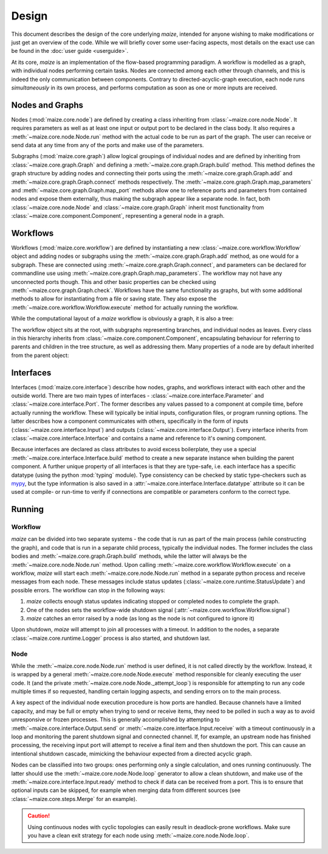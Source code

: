 Design
======
This document describes the design of the core underlying *maize*, intended for anyone wishing to make modifications or just get an overview of the code. While we will briefly cover some user-facing aspects, most details on the exact use can be found in the :doc:`user guide <userguide>`.

At its core, *maize* is an implementation of the flow-based programming paradigm. A workflow is modelled as a graph, with individual nodes performing certain tasks. Nodes are connected among each other through channels, and this is indeed the only communication between components. Contrary to directed-acyclic-graph execution, each node runs *simultaneously* in its own process, and performs computation as soon as one or more inputs are received.

Nodes and Graphs
----------------
Nodes (:mod:`maize.core.node`) are defined by creating a class inheriting from :class:`~maize.core.node.Node`. It requires parameters as well as at least one input or output port to be declared in the class body. It also requires a :meth:`~maize.core.node.Node.run` method with the actual code to be run as part of the graph. The user can receive or send data at any time from any of the ports and make use of the parameters.

Subgraphs (:mod:`maize.core.graph`) allow logical groupings of individual nodes and are defined by inheriting from :class:`~maize.core.graph.Graph` and defining a :meth:`~maize.core.graph.Graph.build` method. This method defines the graph structure by adding nodes and connecting their ports using the :meth:`~maize.core.graph.Graph.add` and :meth:`~maize.core.graph.Graph.connect` methods respectively. The :meth:`~maize.core.graph.Graph.map_parameters` and :meth:`~maize.core.graph.Graph.map_port` methods allow one to reference ports and parameters from contained nodes and expose them externally, thus making the subgraph appear like a separate node. In fact, both :class:`~maize.core.node.Node` and :class:`~maize.core.graph.Graph` inherit most functionality from :class:`~maize.core.component.Component`, representing a general node in a graph.

Workflows
---------
Workflows (:mod:`maize.core.workflow`) are defined by instantiating a new :class:`~maize.core.workflow.Workflow` object and adding nodes or subgraphs using the :meth:`~maize.core.graph.Graph.add` method, as one would for a subgraph. These are connected using :meth:`~maize.core.graph.Graph.connect`, and parameters can be declared for commandline use using :meth:`~maize.core.graph.Graph.map_parameters`. The workflow may not have any unconnected ports though. This and other basic properties can be checked using :meth:`~maize.core.graph.Graph.check`. Workflows have the same functionality as graphs, but with some additional methods to allow for instantiating from a file or saving state. They also expose the :meth:`~maize.core.workflow.Workflow.execute` method for actually running the workflow.

While the computational layout of a *maize* workflow is obviously a graph, it is also a tree:

.. image:: ../resources/graph-as-tree.svg
   :width: 70 %
   :align: center

The workflow object sits at the root, with subgraphs representing branches, and individual nodes as leaves. Every class in this hierarchy inherits from :class:`~maize.core.component.Component`, encapsulating behaviour for referring to parents and children in the tree structure, as well as addressing them. Many properties of a node are by default inherited from the parent object:

.. image:: ../resources/component-class-diagram.svg
   :width: 50 %
   :align: center

Interfaces
----------
Interfaces (:mod:`maize.core.interface`) describe how nodes, graphs, and workflows interact with each other and the outside world. There are two main types of interfaces - :class:`~maize.core.interface.Parameter` and :class:`~maize.core.interface.Port`. The former describes any values passed to a component at compile time, before actually running the workflow. These will typically be initial inputs, configuration files, or program running options. The latter describes how a component communicates with others, specifically in the form of inputs (:class:`~maize.core.interface.Input`) and outputs (:class:`~maize.core.interface.Output`). Every interface inherits from :class:`~maize.core.interface.Interface` and contains a name and reference to it's owning component.

.. image:: ../resources/interface-class-diagram.svg
   :align: center

Because interfaces are declared as class attributes to avoid excess boilerplate, they use a special :meth:`~maize.core.interface.Interface.build` method to create a new separate instance when building the parent component. A further unique property of all interfaces is that they are type-safe, i.e. each interface has a specific datatype (using the python :mod:`typing` module). Type consistency can be checked by static type-checkers such as `mypy <https://mypy.readthedocs.io/en/stable/>`_, but the type information is also saved in a :attr:`~maize.core.interface.Interface.datatype` attribute so it can be used at compile- or run-time to verify if connections are compatible or parameters conform to the correct type.

Running
-------

Workflow
^^^^^^^^
*maize* can be divided into two separate systems - the code that is run as part of the main process (while constructing the graph), and code that is run in a separate child process, typically the individual nodes. The former includes the class bodies and :meth:`~maize.core.graph.Graph.build` methods, while the latter will always be the :meth:`~maize.core.node.Node.run` method. Upon calling :meth:`~maize.core.workflow.Workflow.execute` on a workflow, *maize* will start each :meth:`~maize.core.node.Node.run` method in a separate python process and receive messages from each node. These messages include status updates (:class:`~maize.core.runtime.StatusUpdate`) and possible errors. The workflow can stop in the following ways:

1. *maize* collects enough status updates indicating stopped or completed nodes to complete the graph.
2. One of the nodes sets the workflow-wide shutdown signal (:attr:`~maize.core.workflow.Workflow.signal`)
3. *maize* catches an error raised by a node (as long as the node is not configured to ignore it)

Upon shutdown, *maize* will attempt to join all processes with a timeout. In addition to the nodes, a separate :class:`~maize.core.runtime.Logger` process is also started, and shutdown last.

Node
^^^^
While the :meth:`~maize.core.node.Node.run` method is user defined, it is not called directly by the workflow. Instead, it is wrapped by a general :meth:`~maize.core.node.Node.execute` method responsible for cleanly executing the user code. It (and the private :meth:`~maize.core.node.Node._attempt_loop`) is responsible for attempting to run any code multiple times if so requested, handling certain logging aspects, and sending errors on to the main process.

A key aspect of the individual node execution procedure is how ports are handled. Because channels have a limited capacity, and may be full or empty when trying to send or receive items, they need to be polled in such a way as to avoid unresponsive or frozen processes. This is generally accomplished by attempting to :meth:`~maize.core.interface.Output.send` or :meth:`~maize.core.interface.Input.receive` with a timeout continuously in a loop and monitoring the parent shutdown signal and connected channel. If, for example, an upstream node has finished processing, the receiving input port will attempt to receive a final item and then shutdown the port. This can cause an intentional shutdown cascade, mimicking the behaviour expected from a directed acyclic graph.

Nodes can be classified into two groups: ones performing only a single calculation, and ones running continuously. The latter should use the :meth:`~maize.core.node.Node.loop` generator to allow a clean shutdown, and make use of the :meth:`~maize.core.interface.Input.ready` method to check if data can be received from a port. This is to ensure that optional inputs can be skipped, for example when merging data from different sources (see :class:`~maize.core.steps.Merge` for an example).

.. caution::
   Using continuous nodes with cyclic topologies can easily result in deadlock-prone workflows. Make sure you have a clean exit strategy for each node using :meth:`~maize.core.node.Node.loop`.
